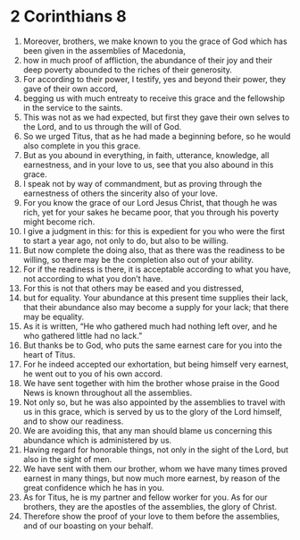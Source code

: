 ﻿
* 2 Corinthians 8
1. Moreover, brothers, we make known to you the grace of God which has been given in the assemblies of Macedonia, 
2. how in much proof of affliction, the abundance of their joy and their deep poverty abounded to the riches of their generosity. 
3. For according to their power, I testify, yes and beyond their power, they gave of their own accord, 
4. begging us with much entreaty to receive this grace and the fellowship in the service to the saints. 
5. This was not as we had expected, but first they gave their own selves to the Lord, and to us through the will of God. 
6. So we urged Titus, that as he had made a beginning before, so he would also complete in you this grace. 
7. But as you abound in everything, in faith, utterance, knowledge, all earnestness, and in your love to us, see that you also abound in this grace. 
8. I speak not by way of commandment, but as proving through the earnestness of others the sincerity also of your love. 
9. For you know the grace of our Lord Jesus Christ, that though he was rich, yet for your sakes he became poor, that you through his poverty might become rich. 
10. I give a judgment in this: for this is expedient for you who were the first to start a year ago, not only to do, but also to be willing. 
11. But now complete the doing also, that as there was the readiness to be willing, so there may be the completion also out of your ability. 
12. For if the readiness is there, it is acceptable according to what you have, not according to what you don’t have. 
13. For this is not that others may be eased and you distressed, 
14. but for equality. Your abundance at this present time supplies their lack, that their abundance also may become a supply for your lack; that there may be equality. 
15. As it is written, “He who gathered much had nothing left over, and he who gathered little had no lack.” 
16. But thanks be to God, who puts the same earnest care for you into the heart of Titus. 
17. For he indeed accepted our exhortation, but being himself very earnest, he went out to you of his own accord. 
18. We have sent together with him the brother whose praise in the Good News is known throughout all the assemblies. 
19. Not only so, but he was also appointed by the assemblies to travel with us in this grace, which is served by us to the glory of the Lord himself, and to show our readiness. 
20. We are avoiding this, that any man should blame us concerning this abundance which is administered by us. 
21. Having regard for honorable things, not only in the sight of the Lord, but also in the sight of men. 
22. We have sent with them our brother, whom we have many times proved earnest in many things, but now much more earnest, by reason of the great confidence which he has in you. 
23. As for Titus, he is my partner and fellow worker for you. As for our brothers, they are the apostles of the assemblies, the glory of Christ. 
24. Therefore show the proof of your love to them before the assemblies, and of our boasting on your behalf. 
